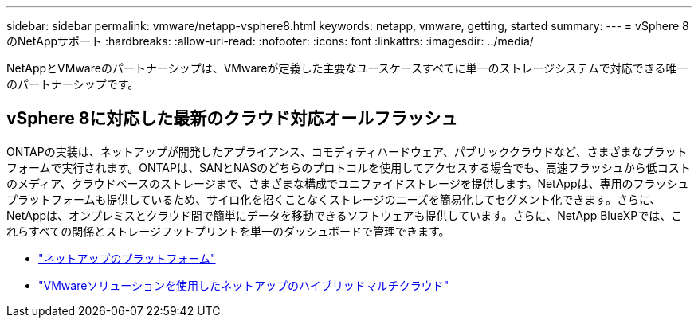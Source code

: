 ---
sidebar: sidebar 
permalink: vmware/netapp-vsphere8.html 
keywords: netapp, vmware, getting, started 
summary:  
---
= vSphere 8のNetAppサポート
:hardbreaks:
:allow-uri-read: 
:nofooter: 
:icons: font
:linkattrs: 
:imagesdir: ../media/


[role="lead"]
NetAppとVMwareのパートナーシップは、VMwareが定義した主要なユースケースすべてに単一のストレージシステムで対応できる唯一のパートナーシップです。



== vSphere 8に対応した最新のクラウド対応オールフラッシュ

ONTAPの実装は、ネットアップが開発したアプライアンス、コモディティハードウェア、パブリッククラウドなど、さまざまなプラットフォームで実行されます。ONTAPは、SANとNASのどちらのプロトコルを使用してアクセスする場合でも、高速フラッシュから低コストのメディア、クラウドベースのストレージまで、さまざまな構成でユニファイドストレージを提供します。NetAppは、専用のフラッシュプラットフォームも提供しているため、サイロ化を招くことなくストレージのニーズを簡易化してセグメント化できます。さらに、NetAppは、オンプレミスとクラウド間で簡単にデータを移動できるソフトウェアも提供しています。さらに、NetApp BlueXPでは、これらすべての関係とストレージフットプリントを単一のダッシュボードで管理できます。

* link:https://docs.netapp.com/us-en/ontap-systems-family/intro-family.html["ネットアップのプラットフォーム"]
* link:../ehc/index.html["VMwareソリューションを使用したネットアップのハイブリッドマルチクラウド"]


